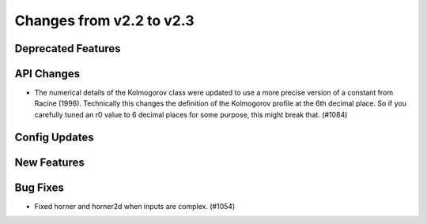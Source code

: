 Changes from v2.2 to v2.3
=========================


Deprecated Features
-------------------


API Changes
-----------

- The numerical details of the Kolmogorov class were updated to use a more
  precise version of a constant from Racine (1996).  Technically this changes
  the definition of the Kolmogorov profile at the 6th decimal place.  So if
  you carefully tuned an r0 value to 6 decimal places for some purpose, this
  might break that. (#1084)


Config Updates
--------------



New Features
------------


Bug Fixes
---------

- Fixed horner and horner2d when inputs are complex. (#1054)
